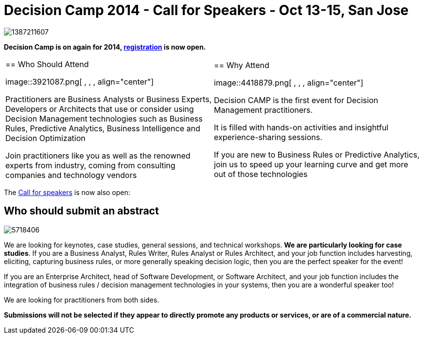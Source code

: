 = Decision Camp 2014 - Call for Speakers - Oct 13-15, San Jose
:page-interpolate: true
:awestruct-author: mdproctor
:awestruct-layout: blogPostBase
:awestruct-tags: [BRMS, Drools]

image::1387211607.png[ , , , align="center"]

*Decision Camp is on again for 2014, http://www.decision-camp.com/register.html[registration] is now open.*

[cols="2*"]
|===

|== Who Should Attend 

  image::3921087.png[ , , , align="center"]
  
Practitioners are Business Analysts or Business Experts, Developers or Architects that
use or consider using Decision Management technologies such as Business Rules, Predictive Analytics, Business Intelligence
and Decision Optimization

Join practitioners like you as well as the renowned experts from industry, coming from consulting companies and technology vendors

|== Why Attend

  image::4418879.png[ , , , align="center"]
  
Decision CAMP is the
first event for Decision Management practitioners.

It is filled with hands-on activities and insightful experience-sharing sessions.​

If you are new to Business Rules or Predictive Analytics, join us to speed up your learning curve and get more out of those technologies

|===

The http://www.decision-camp.com/call-for-speakers.html[Call for speakers] is now also open:

== Who should submit an abstract

image::5718406.jpg[ , , , align="left"]

We are looking for keynotes, case studies, general sessions, and technical workshops. *We are particularly looking for case studies*. If you are a Business Analyst, Rules Writer, Rules Analyst or Rules Architect, and your job function includes harvesting, eliciting, capturing business rules, or more generally speaking decision logic, 
then you are the perfect speaker for the event!

If you are an Enterprise Architect, head of Software Development, or Software Architect, and your job function includes the integration of business rules / decision management technologies in your systems,
then you are a wonderful speaker too!

We are looking for practitioners from both sides.


*Submissions will not be selected if they appear to directly promote any products or services, or are of a commercial nature.*